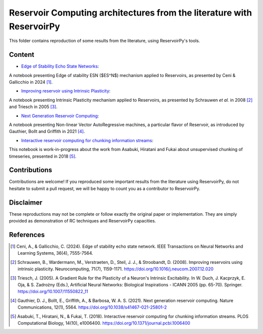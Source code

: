 ======================================================================
Reservoir Computing architectures from the literature with ReservoirPy
======================================================================

This folder contains reproduction of some results from the literature, using ReservoirPy's tools.

Content
=======

- `Edge of Stability Echo State Networks <https://github.com/reservoirpy/reservoirpy/tree/master/examples/Edge%20of%20Stability%20Echo%20State%20Network>`_:

A notebook presenting Edge of stability ESN ($ES^N$) mechanism applied to Reservoirs, as presented by Ceni & Gallicchio
in 2024 [1]_.

- `Improving reservoir using Intrinsic Plasticity <https://github.com/reservoirpy/reservoirpy/tree/master/examples/Improving%20reservoirs%20using%20Intrinsic%20Plasticity>`_:

A notebook presenting Intrinsic Plasticity mechanism applied to Reservoirs, as presented by Schrauwen
*et al.* in 2008 [2]_ and Triesch in 2005 [3]_.

- `Next Generation Reservoir Computing <https://github.com/reservoirpy/reservoirpy/tree/master/examples/Next%20Generation%20Reservoir%20Computing>`_:

A notebook presenting Non-linear Vector AutoRegressive machines, a particular flavor of Reservoir, as introduced
by Gauthier, Bollt and Griffith in 2021 [4]_.

- `Interactive reservoir computing for chunking information streams <https://github.com/reservoirpy/reservoirpy/tree/master/examples/Interactive%20reservoir%20computing%20for%20chunking%20information%20streams>`_:

This notebook is work-in-progress about the work from Asabuki, Hiratani and Fukai about unsupervised chunking of
timeseries, presented in 2018 [5]_.

Contributions
=============

Contributions are welcome! If you reproduced some important results from the literature using ReservoirPy, do not
hesitate to submit a pull request, we will be happy to count you as a contributor to ReservoirPy.

Disclaimer
==========

These reproductions may not be complete or follow exactly the original paper or implementation. They
are simply provided as demonstration of RC techniques and ReservoirPy capacities.

References
==========

.. [1] Ceni, A., & Gallicchio, C. (2024). Edge of stability echo state network.
       IEEE Transactions on Neural Networks and Learning Systems, 36(4), 7555-7564.

.. [2] Schrauwen, B., Wardermann, M., Verstraeten, D., Steil, J. J., & Stroobandt, D. (2008). Improving reservoirs using
       intrinsic plasticity. Neurocomputing, 71(7), 1159-1171. https://doi.org/10.1016/j.neucom.2007.12.020

.. [3] Triesch, J. (2005). A Gradient Rule for the Plasticity of a Neuron's Intrinsic Excitability. In W. Duch,
       J. Kacprzyk, E. Oja, & S. Zadrożny (Eds.), Artificial Neural Networks: Biological Inspirations - ICANN 2005
       (pp. 65-70). Springer. https://doi.org/10.1007/11550822_11

.. [4] Gauthier, D. J., Bollt, E., Griffith, A., & Barbosa, W. A. S. (2021). Next generation reservoir computing.
       Nature Communications, 12(1), 5564. https://doi.org/10.1038/s41467-021-25801-2

.. [5] Asabuki, T., Hiratani, N., & Fukai, T. (2018). Interactive reservoir computing for chunking information streams.
       PLOS Computational Biology, 14(10), e1006400. https://doi.org/10.1371/journal.pcbi.1006400
